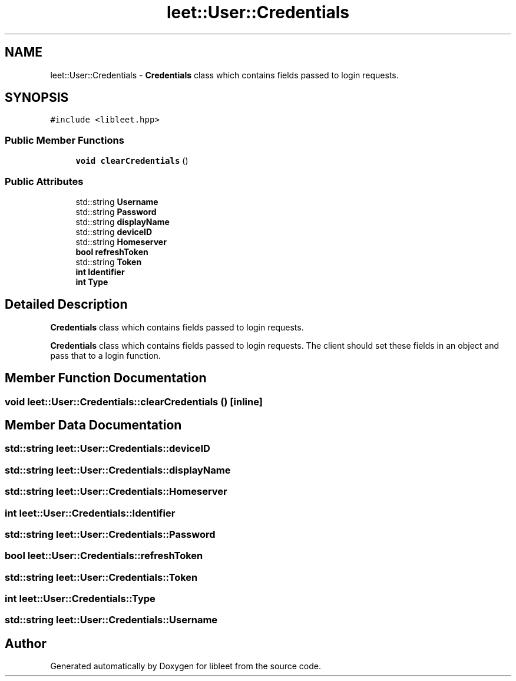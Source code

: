 .TH "leet::User::Credentials" 3 "Version 0.1" "libleet" \" -*- nroff -*-
.ad l
.nh
.SH NAME
leet::User::Credentials \- \fBCredentials\fP class which contains fields passed to login requests\&.  

.SH SYNOPSIS
.br
.PP
.PP
\fC#include <libleet\&.hpp>\fP
.SS "Public Member Functions"

.in +1c
.ti -1c
.RI "\fBvoid\fP \fBclearCredentials\fP ()"
.br
.in -1c
.SS "Public Attributes"

.in +1c
.ti -1c
.RI "std::string \fBUsername\fP"
.br
.ti -1c
.RI "std::string \fBPassword\fP"
.br
.ti -1c
.RI "std::string \fBdisplayName\fP"
.br
.ti -1c
.RI "std::string \fBdeviceID\fP"
.br
.ti -1c
.RI "std::string \fBHomeserver\fP"
.br
.ti -1c
.RI "\fBbool\fP \fBrefreshToken\fP"
.br
.ti -1c
.RI "std::string \fBToken\fP"
.br
.ti -1c
.RI "\fBint\fP \fBIdentifier\fP"
.br
.ti -1c
.RI "\fBint\fP \fBType\fP"
.br
.in -1c
.SH "Detailed Description"
.PP 
\fBCredentials\fP class which contains fields passed to login requests\&. 

\fBCredentials\fP class which contains fields passed to login requests\&. The client should set these fields in an object and pass that to a login function\&. 
.SH "Member Function Documentation"
.PP 
.SS "\fBvoid\fP leet::User::Credentials::clearCredentials ()\fC [inline]\fP"

.SH "Member Data Documentation"
.PP 
.SS "std::string leet::User::Credentials::deviceID"

.SS "std::string leet::User::Credentials::displayName"

.SS "std::string leet::User::Credentials::Homeserver"

.SS "\fBint\fP leet::User::Credentials::Identifier"

.SS "std::string leet::User::Credentials::Password"

.SS "\fBbool\fP leet::User::Credentials::refreshToken"

.SS "std::string leet::User::Credentials::Token"

.SS "\fBint\fP leet::User::Credentials::Type"

.SS "std::string leet::User::Credentials::Username"


.SH "Author"
.PP 
Generated automatically by Doxygen for libleet from the source code\&.
